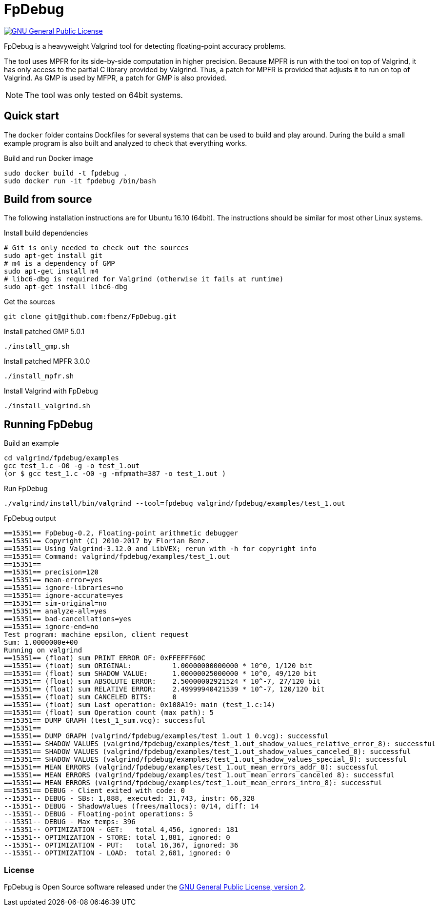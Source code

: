= FpDebug

link:https://www.gnu.org/licenses/gpl-2.0.html[image:https://img.shields.io/badge/license-GPL2-blue.svg[GNU General Public License, version 2]]

FpDebug  is a heavyweight Valgrind tool for detecting floating-point accuracy problems.

The tool uses MPFR for its side-by-side computation in higher precision.
Because MPFR is run with the tool on top of Valgrind,
it has only access to the partial C library provided by Valgrind.
Thus, a patch for MPFR is provided that adjusts it to run on top of Valgrind.
As GMP is used by MFPR, a patch for GMP is also provided.

NOTE: The tool was only tested on 64bit systems.

== Quick start

The `docker` folder contains Dockfiles for several systems
that can be used to build and play around.
During the build a small example program is also built and
analyzed to check that everything works.

[source,bash]
.Build and run Docker image
----
sudo docker build -t fpdebug .
sudo docker run -it fpdebug /bin/bash
----

== Build from source

The following installation instructions are for Ubuntu 16.10 (64bit).
The instructions should be similar for most other Linux systems.

[source,bash]
.Install build dependencies
----
# Git is only needed to check out the sources
sudo apt-get install git
# m4 is a dependency of GMP
sudo apt-get install m4
# libc6-dbg is required for Valgrind (otherwise it fails at runtime)
sudo apt-get install libc6-dbg
----

[source,bash]
.Get the sources
----
git clone git@github.com:fbenz/FpDebug.git
----

[source,bash]
.Install patched GMP 5.0.1
----
./install_gmp.sh
----

[source,bash]
.Install patched MPFR 3.0.0
----
./install_mpfr.sh
----

[source,bash]
.Install Valgrind with FpDebug
----
./install_valgrind.sh
----

== Running FpDebug

[source,bash]
.Build an example
----
cd valgrind/fpdebug/examples
gcc test_1.c -O0 -g -o test_1.out
(or $ gcc test_1.c -O0 -g -mfpmath=387 -o test_1.out )
----

[source,bash]
.Run FpDebug
----
./valgrind/install/bin/valgrind --tool=fpdebug valgrind/fpdebug/examples/test_1.out
----

[source,bash]
.FpDebug output
----
==15351== FpDebug-0.2, Floating-point arithmetic debugger
==15351== Copyright (C) 2010-2017 by Florian Benz.
==15351== Using Valgrind-3.12.0 and LibVEX; rerun with -h for copyright info
==15351== Command: valgrind/fpdebug/examples/test_1.out
==15351== 
==15351== precision=120
==15351== mean-error=yes
==15351== ignore-libraries=no
==15351== ignore-accurate=yes
==15351== sim-original=no
==15351== analyze-all=yes
==15351== bad-cancellations=yes
==15351== ignore-end=no
Test program: machine epsilon, client request
Sum: 1.0000000e+00
Running on valgrind
==15351== (float) sum PRINT ERROR OF: 0xFFEFFF60C
==15351== (float) sum ORIGINAL:          1.00000000000000 * 10^0, 1/120 bit
==15351== (float) sum SHADOW VALUE:      1.00000025000000 * 10^0, 49/120 bit
==15351== (float) sum ABSOLUTE ERROR:    2.50000002921524 * 10^-7, 27/120 bit
==15351== (float) sum RELATIVE ERROR:    2.49999940421539 * 10^-7, 120/120 bit
==15351== (float) sum CANCELED BITS:     0
==15351== (float) sum Last operation: 0x108A19: main (test_1.c:14)
==15351== (float) sum Operation count (max path): 5
==15351== DUMP GRAPH (test_1_sum.vcg): successful
==15351== 
==15351== DUMP GRAPH (valgrind/fpdebug/examples/test_1.out_1_0.vcg): successful
==15351== SHADOW VALUES (valgrind/fpdebug/examples/test_1.out_shadow_values_relative_error_8): successful
==15351== SHADOW VALUES (valgrind/fpdebug/examples/test_1.out_shadow_values_canceled_8): successful
==15351== SHADOW VALUES (valgrind/fpdebug/examples/test_1.out_shadow_values_special_8): successful
==15351== MEAN ERRORS (valgrind/fpdebug/examples/test_1.out_mean_errors_addr_8): successful
==15351== MEAN ERRORS (valgrind/fpdebug/examples/test_1.out_mean_errors_canceled_8): successful
==15351== MEAN ERRORS (valgrind/fpdebug/examples/test_1.out_mean_errors_intro_8): successful
==15351== DEBUG - Client exited with code: 0
--15351-- DEBUG - SBs: 1,888, executed: 31,743, instr: 66,328
--15351-- DEBUG - ShadowValues (frees/mallocs): 0/14, diff: 14
--15351-- DEBUG - Floating-point operations: 5
--15351-- DEBUG - Max temps: 396
--15351-- OPTIMIZATION - GET:   total 4,456, ignored: 181
--15351-- OPTIMIZATION - STORE: total 1,881, ignored: 0
--15351-- OPTIMIZATION - PUT:   total 16,367, ignored: 36
--15351-- OPTIMIZATION - LOAD:  total 2,681, ignored: 0
----

=== License

FpDebug is Open Source software released under the link:https://www.gnu.org/licenses/gpl-2.0.html[GNU General Public License, version 2].

